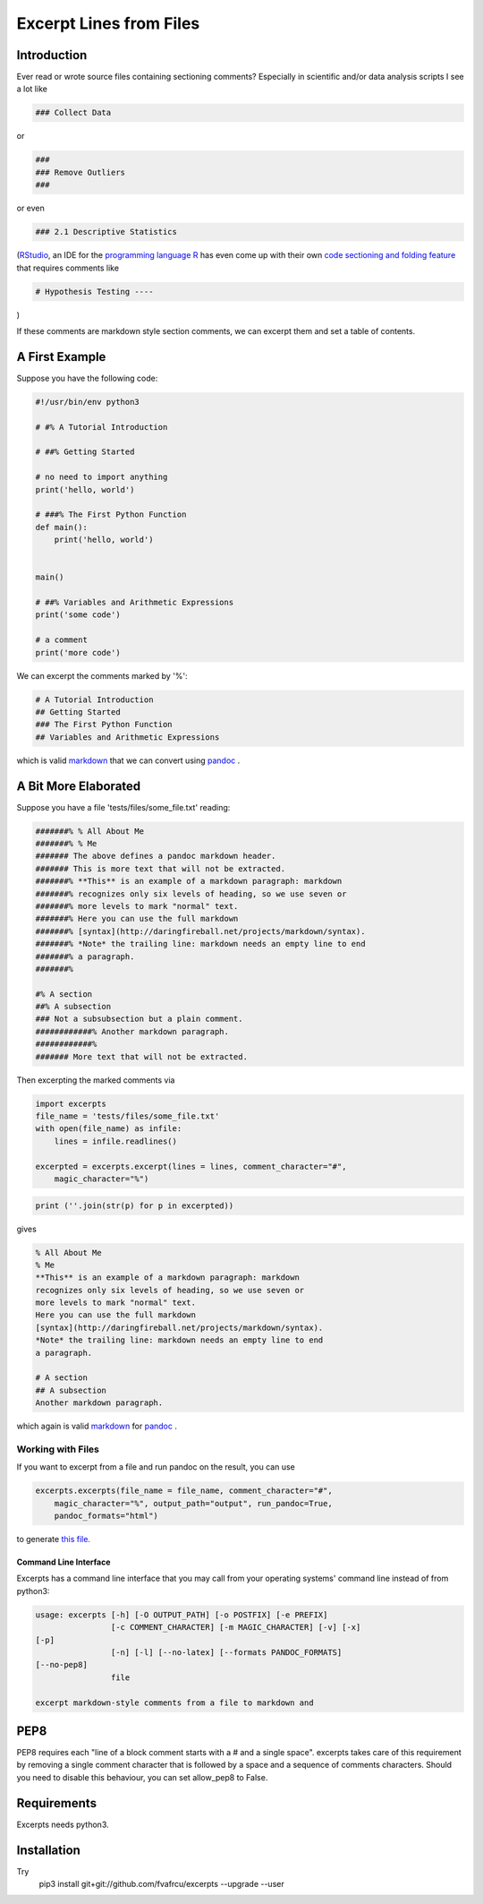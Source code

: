 Excerpt Lines from Files
========================
.. image:: https://travis-ci.org/fvafrCU/excerpts.svg?branch=master
    :target: https://travis-ci.org/fvafrCU/excerpts
.. image:: https://codecov.io/github/fvafrCU/excerpts/coverage.svg?branch=master
    :target: https://codecov.io/github/fvafrCU/excerpts
.. image:: https://pypi.python.org/pypi/excerpts
    :target: https://img.shields.io/pypi/v/excerpts.svg

Introduction
------------

Ever read or wrote source files containing sectioning comments?
Especially in scientific and/or data analysis scripts I see a lot like

.. code:: python

    ### Collect Data
    


or 

.. code:: python

    ###
    ### Remove Outliers
    ###
    


or even

.. code:: python

    ### 2.1 Descriptive Statistics
    



(`RStudio <https://rstudio.com>`_, an IDE for the
`programming language R <https://www.r-project.org/>`_ has
even come up with their own
`code sectioning and folding feature
<https://support.rstudio.com/hc/en-us/articles/200484568-Code-Folding-and-Sections>`_
that requires comments like

.. code:: python

    # Hypothesis Testing ----
    


)

If these comments are markdown style section comments, we can excerpt them and
set a table of contents.

A First Example
---------------
Suppose you have the following code:

.. code::

    #!/usr/bin/env python3
    
    # #% A Tutorial Introduction
    
    # ##% Getting Started
    
    # no need to import anything
    print('hello, world')
    
    # ###% The First Python Function
    def main():
        print('hello, world')
    
    
    main()
    
    # ##% Variables and Arithmetic Expressions
    print('some code')
    
    # a comment
    print('more code')
    
    
    
    


We can excerpt the comments marked by '%':

.. code::

    # A Tutorial Introduction
    ## Getting Started
    ### The First Python Function
    ## Variables and Arithmetic Expressions
    
    
    


which is valid 
`markdown <https://daringfireball.net/projects/markdown/>`_
that we can convert using 
`pandoc <https://www.pandoc.org>`_
.

A Bit More Elaborated
---------------------
Suppose you have a file 'tests/files/some_file.txt' reading:

.. code::

    #######% % All About Me
    #######% % Me
    ####### The above defines a pandoc markdown header.
    ####### This is more text that will not be extracted.
    #######% **This** is an example of a markdown paragraph: markdown
    #######% recognizes only six levels of heading, so we use seven or
    #######% more levels to mark "normal" text.
    #######% Here you can use the full markdown
    #######% [syntax](http://daringfireball.net/projects/markdown/syntax).
    #######% *Note* the trailing line: markdown needs an empty line to end
    #######% a paragraph.
    #######%
    
    #% A section
    ##% A subsection
    ### Not a subsubsection but a plain comment.
    ############% Another markdown paragraph.
    ############%
    ####### More text that will not be extracted.
    
    
    



Then excerpting the marked comments via

.. code:: python

    import excerpts
    file_name = 'tests/files/some_file.txt'
    with open(file_name) as infile:
        lines = infile.readlines()
    
    excerpted = excerpts.excerpt(lines = lines, comment_character="#",
        magic_character="%")
    




.. code:: python

    print (''.join(str(p) for p in excerpted))
    


gives

.. code::

    % All About Me
    % Me
    **This** is an example of a markdown paragraph: markdown
    recognizes only six levels of heading, so we use seven or
    more levels to mark "normal" text.
    Here you can use the full markdown
    [syntax](http://daringfireball.net/projects/markdown/syntax).
    *Note* the trailing line: markdown needs an empty line to end
    a paragraph.
    
    # A section
    ## A subsection
    Another markdown paragraph.
    
    
    
    


which again is valid 
`markdown <https://daringfireball.net/projects/markdown/>`_
for 
`pandoc <https://www.pandoc.org>`_
.

Working with Files
~~~~~~~~~~~~~~~~~~
If you want to excerpt from a file and run pandoc on the result, you can use


.. code:: python

    excerpts.excerpts(file_name = file_name, comment_character="#",
        magic_character="%", output_path="output", run_pandoc=True,
        pandoc_formats="html")
    


to generate 
`this file. <output/some_file.html>`_

Command Line Interface
......................
Excerpts has a command line interface that you may call from your
operating systems' command line instead of from python3:

.. code::

    usage: excerpts [-h] [-O OUTPUT_PATH] [-o POSTFIX] [-e PREFIX]
                    [-c COMMENT_CHARACTER] [-m MAGIC_CHARACTER] [-v] [-x]
    [-p]
                    [-n] [-l] [--no-latex] [--formats PANDOC_FORMATS]
    [--no-pep8]
                    file
    
    excerpt markdown-style comments from a file to markdown and
    
    



PEP8 
----
PEP8 requires each "line of a block comment starts with a # and a single space".
excerpts takes care of this requirement by removing a single comment character
that is followed by a space and a sequence of comments characters.
Should you need to disable this behaviour, you can set allow_pep8 to False.


Requirements
------------

Excerpts needs python3.

Installation
------------
Try 
  pip3 install git+git://github.com/fvafrcu/excerpts --upgrade --user

  
